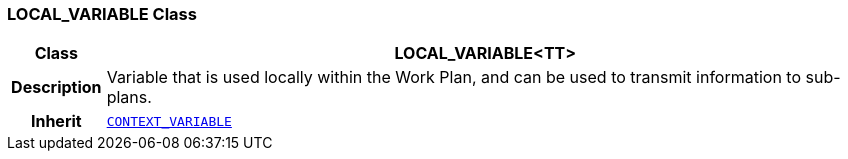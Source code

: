 === LOCAL_VARIABLE Class

[cols="^1,3,5"]
|===
h|*Class*
2+^h|*LOCAL_VARIABLE<TT>*

h|*Description*
2+a|Variable that is used locally within the Work Plan, and can be used to transmit information to sub-plans.

h|*Inherit*
2+|`<<_context_variable_class,CONTEXT_VARIABLE>>`

|===
